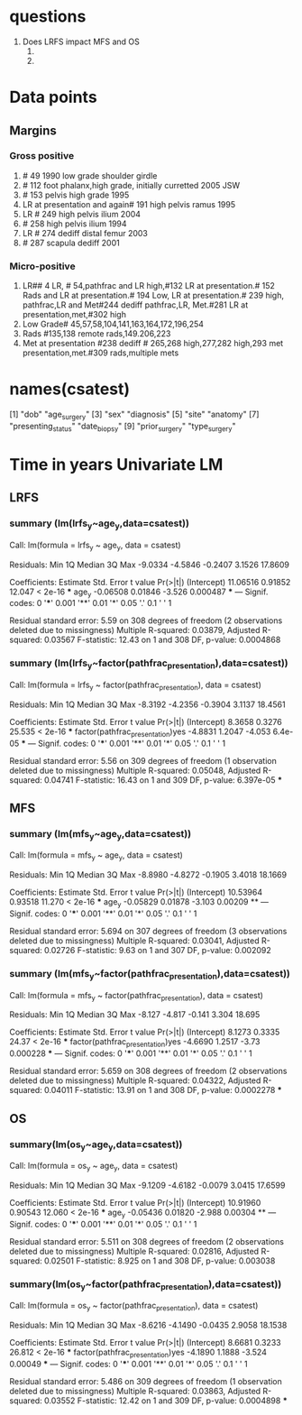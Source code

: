 * questions
1. Does LRFS impact MFS and OS
   1.
   2.
* Data points
** Margins
*** Gross positive
1. # 49 1990 low grade shoulder girdle
2. # 112 foot phalanx,high grade, initially curretted 2005 JSW
3. # 153 pelvis high grade 1995
4. LR at presentation and again# 191 high pelvis ramus 1995
5. LR # 249 high pelvis ilium 2004
6. # 258 high pelvis ilium 1994
7. LR # 274 dediff distal femur 2003
8. # 287 scapula dediff 2001
*** Micro-positive
1. LR## 4 LR, # 54,pathfrac and LR high,#132 LR at presentation.# 152
   Rads and LR at presentation.# 194 Low, LR at presentation.# 239
   high, pathfrac,LR and Met#244 dediff pathfrac,LR, Met.#281 LR at
   presentation,met,#302 high
2. Low Grade# 45,57,58,104,141,163,164,172,196,254
3. Rads #135,138 remote rads,149.206,223
4. Met at presentation #238 dediff # 265,268 high,277,282 high,293 met
   presentation,met.#309 rads,multiple mets
* names(csatest)
 [1] "dob"                        "age_surgery"
 [3] "sex"                        "diagnosis"
 [5] "site"                       "anatomy"
 [7] "presenting_status"          "date_biopsy"
 [9] "prior_surgery"              "type_surgery"
[11] "date_surgery"               "type_closure"
[13] "radiation"                  "chemotherapy"
[15] "size"                       "grade"
[17] "margin"                     "necrosis"
[19] "complications"              "surgery_complications"
[21] "date_surgery_complications" "relapse1_type"
[23] "relapse1_date"              "relapse1_type_surgery"
[25] "relapse1_date_surgery"      "relapse1_radiation"
[27] "relapse1_chemotherapy"      "relapse2_type"
[29] "relapse2_date"              "relapse2_type_surgery"
[31] "relapse2_date_surgery"      "relapse2_radiation"
[33] "relapse2_chemotherapy"      "relapse3_type"
[35] "relapse3_date"              "relapse3_type_surgery"
[37] "relapse3_date_surgery"      "relapse3_radiation"
[39] "relapse3_chemotherapy"      "status"
[41] "date_status"                "dfs_months"
[43] "os_months"                  "comments"
[45] "type_chondrosarcoma"        "body_region"
[47] "tiergrade"                  "margintype"
[49] "radiation_status"           "pathfrac_presentation"
[51] "met_presentation"           "lr_presentation"
[53] "lr"                         "met"
[55] "lr2"                        "met2"
[57] "met3"                       "lr3"
[59] "age_sx"                     "lrfs"
[61] "mfs"                        "os"
[63] "age_y"
* Time in years Univariate LM
** LRFS
*** summary (lm(lrfs_y~age_y,data=csatest))

Call:
lm(formula = lrfs_y ~ age_y, data = csatest)

Residuals:
    Min      1Q  Median      3Q     Max
-9.0334 -4.5846 -0.2407  3.1526 17.8609

Coefficients:
            Estimate Std. Error t value Pr(>|t|)
(Intercept) 11.06516    0.91852  12.047  < 2e-16 ***
age_y       -0.06508    0.01846  -3.526 0.000487 ***
---
Signif. codes:  0 '***' 0.001 '**' 0.01 '*' 0.05 '.' 0.1 ' ' 1

Residual standard error: 5.59 on 308 degrees of freedom
  (2 observations deleted due to missingness)
Multiple R-squared:  0.03879,	Adjusted R-squared:  0.03567
F-statistic: 12.43 on 1 and 308 DF,  p-value: 0.0004868
*** summary (lm(lrfs_y~factor(pathfrac_presentation),data=csatest))

Call:
lm(formula = lrfs_y ~ factor(pathfrac_presentation), data = csatest)

Residuals:
    Min      1Q  Median      3Q     Max
-8.3192 -4.2356 -0.3904  3.1137 18.4561

Coefficients:
                                 Estimate Std. Error t value Pr(>|t|)
(Intercept)                        8.3658     0.3276  25.535  < 2e-16 ***
factor(pathfrac_presentation)yes  -4.8831     1.2047  -4.053  6.4e-05 ***
---
Signif. codes:  0 '***' 0.001 '**' 0.01 '*' 0.05 '.' 0.1 ' ' 1

Residual standard error: 5.56 on 309 degrees of freedom
  (1 observation deleted due to missingness)
Multiple R-squared:  0.05048,	Adjusted R-squared:  0.04741
F-statistic: 16.43 on 1 and 309 DF,  p-value: 6.397e-05
***

** MFS
*** summary (lm(mfs_y~age_y,data=csatest))

Call:
lm(formula = mfs_y ~ age_y, data = csatest)

Residuals:
    Min      1Q  Median      3Q     Max
-8.8980 -4.8272 -0.1905  3.4018 18.1669

Coefficients:
            Estimate Std. Error t value Pr(>|t|)
(Intercept) 10.53964    0.93518  11.270  < 2e-16 ***
age_y       -0.05829    0.01878  -3.103  0.00209 **
---
Signif. codes:  0 '***' 0.001 '**' 0.01 '*' 0.05 '.' 0.1 ' ' 1

Residual standard error: 5.694 on 307 degrees of freedom
  (3 observations deleted due to missingness)
Multiple R-squared:  0.03041,	Adjusted R-squared:  0.02726
F-statistic:  9.63 on 1 and 307 DF,  p-value: 0.002092
*** summary (lm(mfs_y~factor(pathfrac_presentation),data=csatest))

Call:
lm(formula = mfs_y ~ factor(pathfrac_presentation), data = csatest)

Residuals:
   Min     1Q Median     3Q    Max
-8.127 -4.817 -0.141  3.304 18.695

Coefficients:
                                 Estimate Std. Error t value Pr(>|t|)
(Intercept)                        8.1273     0.3335   24.37  < 2e-16 ***
factor(pathfrac_presentation)yes  -4.6690     1.2517   -3.73 0.000228 ***
---
Signif. codes:  0 '***' 0.001 '**' 0.01 '*' 0.05 '.' 0.1 ' ' 1

Residual standard error: 5.659 on 308 degrees of freedom
  (2 observations deleted due to missingness)
Multiple R-squared:  0.04322,	Adjusted R-squared:  0.04011
F-statistic: 13.91 on 1 and 308 DF,  p-value: 0.0002278
***
** OS
*** summary(lm(os_y~age_y,data=csatest))

Call:
lm(formula = os_y ~ age_y, data = csatest)

Residuals:
    Min      1Q  Median      3Q     Max
-9.1209 -4.6182 -0.0079  3.0415 17.6599

Coefficients:
            Estimate Std. Error t value Pr(>|t|)
(Intercept) 10.91960    0.90543  12.060  < 2e-16 ***
age_y       -0.05436    0.01820  -2.988  0.00304 **
---
Signif. codes:  0 '***' 0.001 '**' 0.01 '*' 0.05 '.' 0.1 ' ' 1

Residual standard error: 5.511 on 308 degrees of freedom
  (2 observations deleted due to missingness)
Multiple R-squared:  0.02816,	Adjusted R-squared:  0.02501
F-statistic: 8.925 on 1 and 308 DF,  p-value: 0.003038
*** summary(lm(os_y~factor(pathfrac_presentation),data=csatest))

Call:
lm(formula = os_y ~ factor(pathfrac_presentation), data = csatest)

Residuals:
    Min      1Q  Median      3Q     Max
-8.6216 -4.1490 -0.0435  2.9058 18.1538

Coefficients:
                                 Estimate Std. Error t value Pr(>|t|)
(Intercept)                        8.6681     0.3233  26.812  < 2e-16 ***
factor(pathfrac_presentation)yes  -4.1890     1.1888  -3.524  0.00049 ***
---
Signif. codes:  0 '***' 0.001 '**' 0.01 '*' 0.05 '.' 0.1 ' ' 1

Residual standard error: 5.486 on 309 degrees of freedom
  (1 observation deleted due to missingness)
Multiple R-squared:  0.03863,	Adjusted R-squared:  0.03552
F-statistic: 12.42 on 1 and 309 DF,  p-value: 0.0004898
***
